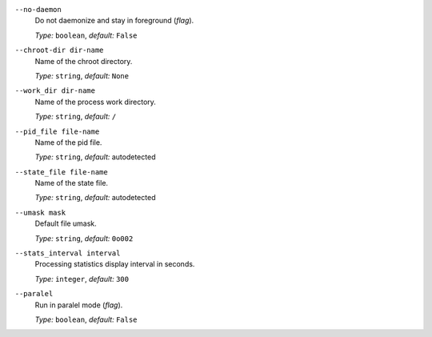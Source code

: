 ``--no-daemon``
    Do not daemonize and stay in foreground (*flag*).

    *Type:* ``boolean``, *default:* ``False``

``--chroot-dir dir-name``
    Name of the chroot directory.

    *Type:* ``string``, *default:* ``None``

``--work_dir dir-name``
    Name of the process work directory.

    *Type:* ``string``, *default:* ``/``

``--pid_file file-name``
    Name of the pid file.

    *Type:* ``string``, *default:* autodetected

``--state_file file-name``
    Name of the state file.

    *Type:* ``string``, *default:* autodetected

``--umask mask``
    Default file umask.

    *Type:* ``string``, *default:* ``0o002``

``--stats_interval interval``
    Processing statistics display interval in seconds.

    *Type:* ``integer``, *default:* ``300``

``--paralel``
    Run in paralel mode (*flag*).

    *Type:* ``boolean``, *default:* ``False``
